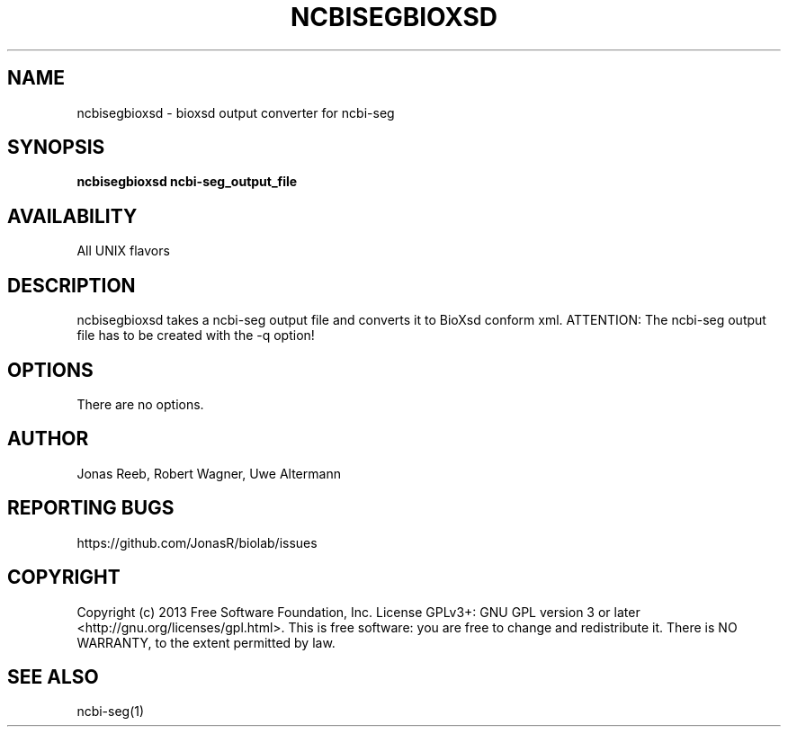 .TH NCBISEGBIOXSD 1 LOCAL 

.SH NAME 

ncbisegbioxsd - bioxsd output converter for ncbi-seg 

.SH SYNOPSIS 

.B ncbisegbioxsd ncbi-seg_output_file

.SH AVAILABILITY 

All UNIX flavors 

.SH DESCRIPTION 

ncbisegbioxsd takes a ncbi-seg output file and converts it to BioXsd conform xml.
ATTENTION: The ncbi-seg output file has to be created with the \-q option!

.SH OPTIONS 

There are no options. 

.SH AUTHOR 
Jonas Reeb, Robert Wagner, Uwe Altermann

.SH REPORTING BUGS
https://github.com/JonasR/biolab/issues

.SH  COPYRIGHT
Copyright (c) 2013 Free Software Foundation, Inc.  License GPLv3+: GNU GPL  version  3  or
later <http://gnu.org/licenses/gpl.html>. This  is  free  software:  you are free to change and redistribute it.
There is NO WARRANTY, to the extent permitted by law.

.SH SEE ALSO
ncbi-seg(1)

